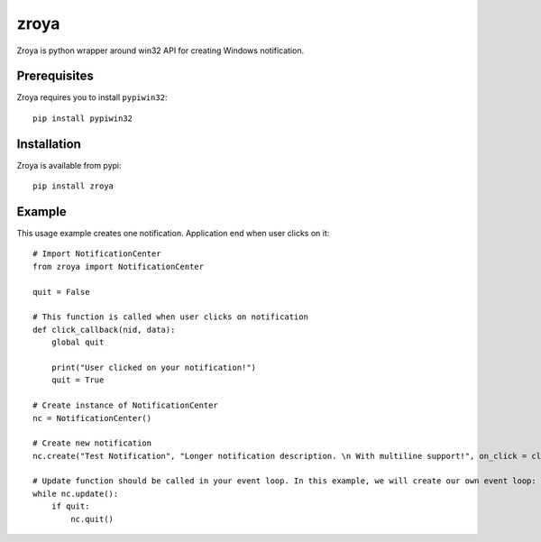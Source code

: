 zroya
=====

Zroya is python wrapper around win32 API for creating Windows notification.

Prerequisites
-------------

Zroya requires you to install ``pypiwin32``::

    pip install pypiwin32


Installation
-------------

Zroya is available from pypi::

    pip install zroya

Example
-------

This usage example creates one notification. Application end when user clicks on it::

    # Import NotificationCenter
    from zroya import NotificationCenter

    quit = False

    # This function is called when user clicks on notification
    def click_callback(nid, data):
        global quit

        print("User clicked on your notification!")
        quit = True

    # Create instance of NotificationCenter
    nc = NotificationCenter()

    # Create new notification
    nc.create("Test Notification", "Longer notification description. \n With multiline support!", on_click = click_callback)

    # Update function should be called in your event loop. In this example, we will create our own event loop:
    while nc.update():
        if quit:
            nc.quit()
